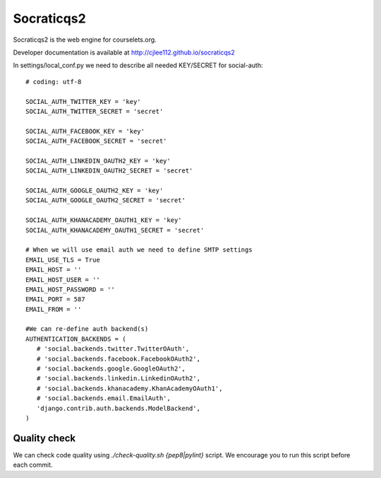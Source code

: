 Socraticqs2
===========

Socraticqs2 is the web engine for courselets.org.

Developer documentation is available at http://cjlee112.github.io/socraticqs2


In settings/local_conf.py we need to describe all needed KEY/SECRET for social-auth:
::

    # coding: utf-8

    SOCIAL_AUTH_TWITTER_KEY = 'key'
    SOCIAL_AUTH_TWITTER_SECRET = 'secret'

    SOCIAL_AUTH_FACEBOOK_KEY = 'key'
    SOCIAL_AUTH_FACEBOOK_SECRET = 'secret'

    SOCIAL_AUTH_LINKEDIN_OAUTH2_KEY = 'key'
    SOCIAL_AUTH_LINKEDIN_OAUTH2_SECRET = 'secret'

    SOCIAL_AUTH_GOOGLE_OAUTH2_KEY = 'key'
    SOCIAL_AUTH_GOOGLE_OAUTH2_SECRET = 'secret'

    SOCIAL_AUTH_KHANACADEMY_OAUTH1_KEY = 'key'
    SOCIAL_AUTH_KHANACADEMY_OAUTH1_SECRET = 'secret'

    # When we will use email auth we need to define SMTP settings
    EMAIL_USE_TLS = True
    EMAIL_HOST = ''
    EMAIL_HOST_USER = ''
    EMAIL_HOST_PASSWORD = ''
    EMAIL_PORT = 587
    EMAIL_FROM = ''

    #We can re-define auth backend(s)
    AUTHENTICATION_BACKENDS = (
       # 'social.backends.twitter.TwitterOAuth',
       # 'social.backends.facebook.FacebookOAuth2',
       # 'social.backends.google.GoogleOAuth2',
       # 'social.backends.linkedin.LinkedinOAuth2',
       # 'social.backends.khanacademy.KhanAcademyOAuth1',
       # 'social.backends.email.EmailAuth',
       'django.contrib.auth.backends.ModelBackend',
    )


Quality check
-------------

We can check code quality using `./check-quality.sh {pep8|pylint}` script.
We encourage you to run this script before each commit.
